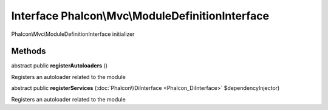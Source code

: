 Interface **Phalcon\\Mvc\\ModuleDefinitionInterface**
=====================================================

Phalcon\\Mvc\\ModuleDefinitionInterface initializer


Methods
-------

abstract public  **registerAutoloaders** ()

Registers an autoloader related to the module



abstract public  **registerServices** (:doc:`Phalcon\\DiInterface <Phalcon_DiInterface>` $dependencyInjector)

Registers an autoloader related to the module



